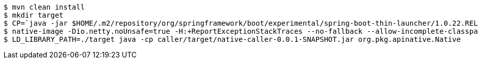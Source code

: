 ```
$ mvn clean install
$ mkdir target
$ CP=`java -jar $HOME/.m2/repository/org/springframework/boot/experimental/spring-boot-thin-launcher/1.0.22.RELEASE/spring-boot-thin-launcher-1.0.22.RELEASE-exec.jar --thin.archive=library/target/native-library-0.0.1-SNAPSHOT.jar --thin.classpath`
$ native-image -Dio.netty.noUnsafe=true -H:+ReportExceptionStackTraces --no-fallback --allow-incomplete-classpath --report-unsupported-elements-at-runtime  --shared -H:Name=target/libnativeimpl -cp $HOME/.m2/repository/org/springframework/spring-boot-graal-feature/0.5.0.BUILD-SNAPSHOT/spring-boot-graal-feature-0.5.0.BUILD-SNAPSHOT.jar:$CP 
$ LD_LIBRARY_PATH=./target java -cp caller/target/native-caller-0.0.1-SNAPSHOT.jar org.pkg.apinative.Native
```
